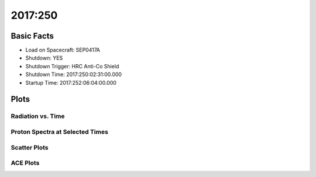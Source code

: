 .. _2017-250:

2017:250
--------------

Basic Facts
===========

* Load on Spacecraft: SEP0417A  
* Shutdown: YES  
* Shutdown Trigger: HRC Anti-Co Shield  
* Shutdown Time: 2017:250:02:31:00.000  
* Startup Time: 2017:252:06:04:00.000  

Plots
=====

Radiation vs. Time
++++++++++++++++++

.. image:: rad_vs_time.png

Proton Spectra at Selected Times
++++++++++++++++++++++++++++++++

.. image:: proton_spectra.png

Scatter Plots
+++++++++++++

.. image:: scatter_plots.png

ACE Plots
+++++++++

.. image:: ace_vs_time.png



